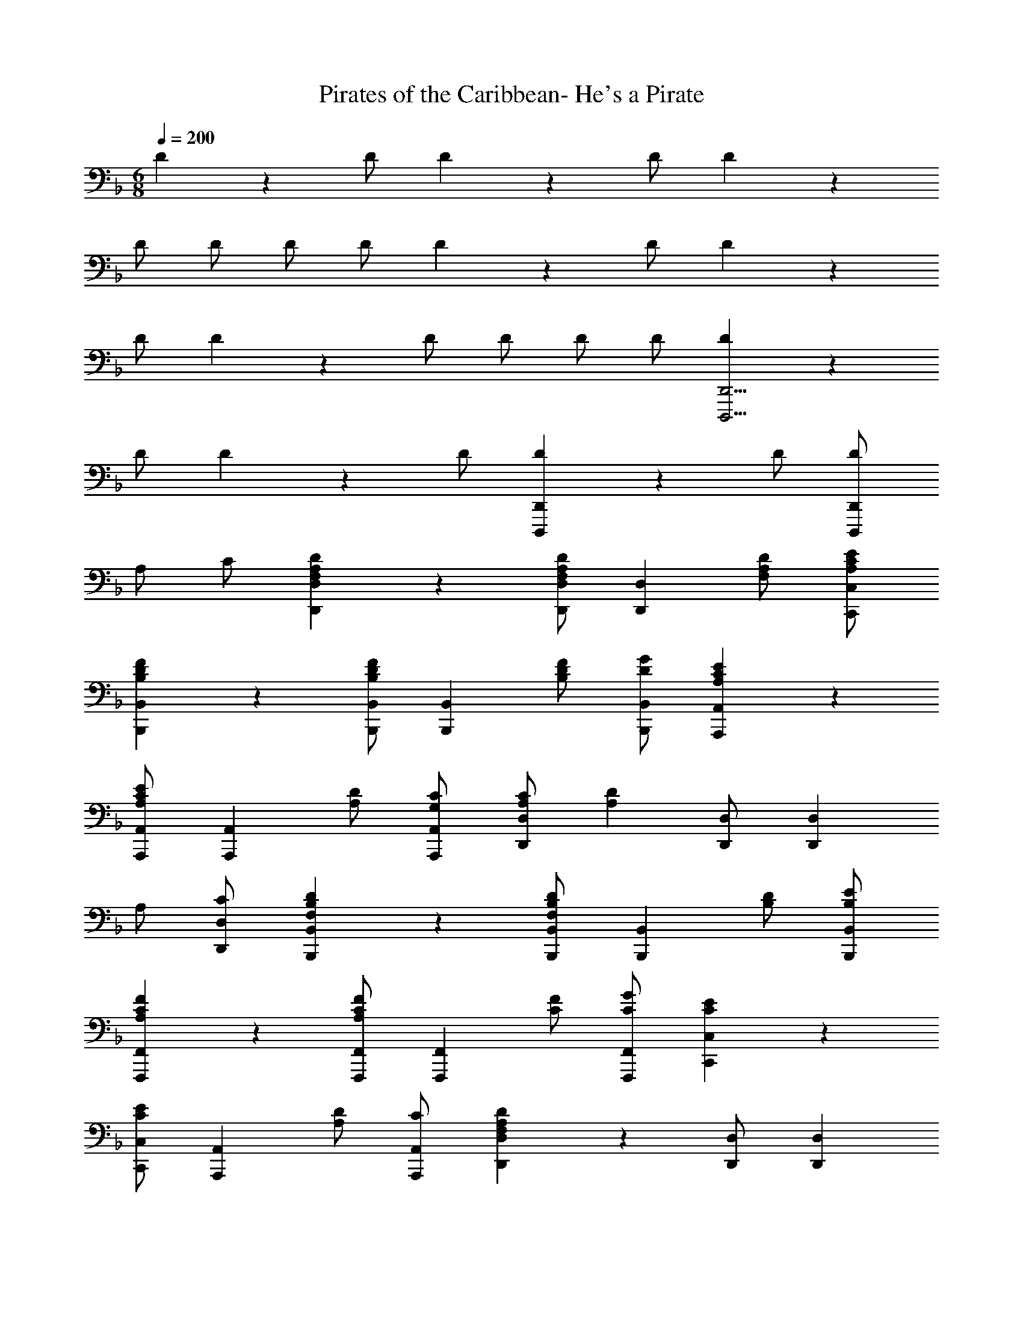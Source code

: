 X: 1
T: Pirates of the Caribbean- He's a Pirate
Z: ABC Generated by Starbound Composer
L: 1/4
M: 6/8
Q: 1/4=200
K: F
D5/6 z/6 D/2 D5/6 z/6 D/2 D5/6 z/6 
D/2 D/2 D/2 D/2 D5/6 z/6 D/2 D5/6 z/6 
D/2 D5/6 z/6 D/2 D/2 D/2 D/2 [D5/6D,,,11/4D,,11/4] z/6 
D/2 D5/6 z/6 D/2 [D5/6D,,,4/3D,,4/3] z/6 D/2 [D/2D,,,4/3D,,4/3] 
A,/2 C/2 [F,5/6A,5/6D5/6D,,5/6D,5/6] z/6 [D,,/2D,/2F,5/6A,5/6D5/6] [z/2D,,5/6D,5/6] [F,/2A,/2D/2] [A,/2C/2E/2C,,/2C,/2] 
[B,5/6D5/6F5/6B,,,5/6B,,5/6] z/6 [B,,,/2B,,/2B,5/6D5/6F5/6] [z/2B,,,5/6B,,5/6] [B,/2D/2F/2] [D/2G/2B,,,/2B,,/2] [A,5/6C5/6E5/6A,,,5/6A,,5/6] z/6 
[A,,,/2A,,/2A,5/6C5/6E5/6] [z/2A,,,5/6A,,5/6] [A,/2D/2] [G,/2C/2A,,,/2A,,/2] [A,/2C/2D,,5/6D,5/6] [z/2A,5/6D5/6] [D,,/2D,/2] [z/2D,,5/6D,5/6] 
A,/2 [C/2D,,/2D,/2] [F,5/6B,5/6D5/6B,,,5/6B,,5/6] z/6 [B,,,/2B,,/2F,5/6B,5/6D5/6] [z/2B,,,5/6B,,5/6] [B,/2D/2] [B,/2E/2B,,,/2B,,/2] 
[A,5/6C5/6F5/6F,,,5/6F,,5/6] z/6 [F,,,/2F,,/2A,5/6C5/6F5/6] [z/2F,,,5/6F,,5/6] [C/2F/2] [C/2G/2F,,,/2F,,/2] [C5/6E5/6C,,5/6C,5/6] z/6 
[C,,/2C,/2C5/6E5/6] [z/2A,,,5/6A,,5/6] [A,/2D/2] [C/2A,,,/2A,,/2] [F,5/6A,5/6D5/6D,,5/6D,5/6] z/6 [D,,/2D,/2] [z/2D,,5/6D,5/6] 
A,/2 [C/2D,,/2D,/2] [F,5/6A,5/6D5/6D,,5/6D,5/6] z/6 [D,,/2D,/2F,5/6A,5/6D5/6] [z/2D,,5/6D,5/6] [A,/2D/2] [A,/2F/2D,,/2D,/2] 
[B,5/6D5/6G5/6B,,,5/6B,,5/6] z/6 [B,,,/2B,,/2B,5/6D5/6G5/6] [z/2B,,,5/6B,,5/6] [D/2G/2] [D/2A/2B,,,/2B,,/2] [D5/6G5/6B5/6G,,,5/6G,,5/6] z/6 
[G,,,/2G,,/2D5/6G5/6B5/6] [z/2G,,,5/6G,,5/6] [F/2A/2] [E/2G/2G,,,/2G,,/2] [F/2A/2D,,5/6D,5/6] [z/2D5/6] [D,,/2D,/2] [z/2D,,5/6D,5/6] 
D/2 [E/2D,,/2D,/2] [B,5/6D5/6F5/6B,,,5/6B,,5/6] z/6 [B,,,/2B,,/2B,5/6D5/6F5/6] [z/2B,,,5/6B,,5/6] [z/2B,5/6D5/6G5/6] [B,,,/2B,,/2] 
[F/2A/2D,,5/6D,5/6] [z/2D5/6] [D,,/2D,/2] [z/2D,,5/6D,5/6] D/2 [F/2D,,/2D,/2] [A,5/6^C5/6E5/6A,,,5/6A,,5/6] z/6 
[A,,,/2A,,/2A,5/6C5/6E5/6] [z/2A,,,5/6A,,5/6] [D/2F/2] [=B,/2D/2A,,,/2A,,/2] [A,/2C/2E/2A,,,5/6A,,5/6] z/2 [A,,,/2A,,/2] [z/2A,,,5/6A,,5/6] 
A/2 [c/2A,,,/2A,,/2] [F5/6A5/6d5/6D,,5/6D,5/6] z/6 [D,,/2D,/2F5/6A5/6d5/6] [z/2D,,5/6D,5/6] [F/2A/2d/2] [A/2c/2e/2C,,/2C,/2] 
[B5/6d5/6f5/6B,,,5/6B,,5/6] z/6 [B,,,/2B,,/2B5/6d5/6f5/6] [z/2B,,,5/6B,,5/6] [B/2d/2f/2] [d/2g/2B,,,/2B,,/2] [A5/6c5/6e5/6A,,,5/6A,,5/6] z/6 
[A,,,/2A,,/2A5/6c5/6e5/6] [z/2A,,,5/6A,,5/6] [A/2d/2] [G/2c/2A,,,/2A,,/2] [A/2c/2D,,5/6D,5/6] [z/2A5/6d5/6] [D,,/2D,/2] [z/2D,,5/6D,5/6] 
A/2 [c/2D,,/2D,/2] [F5/6B5/6d5/6B,,,5/6B,,5/6] z/6 [B,,,/2B,,/2F5/6B5/6d5/6] [z/2B,,,5/6B,,5/6] [B/2d/2] [B/2e/2B,,,/2B,,/2] 
[A5/6c5/6f5/6F,,,5/6F,,5/6] z/6 [F,,,/2F,,/2A5/6c5/6f5/6] [z/2F,,,5/6F,,5/6] [c/2f/2] [c/2g/2F,,,/2F,,/2] [c5/6e5/6C,,5/6C,5/6] z/6 
[C,,/2C,/2c5/6e5/6] [z/2A,,,5/6A,,5/6] [A/2d/2] [c/2A,,,/2A,,/2] [F5/6A5/6d5/6D,,5/6D,5/6] z/6 [D,,/2D,/2] [z/2D,,5/6D,5/6] 
A/2 [c/2D,,/2D,/2] [F5/6A5/6d5/6D,,5/6D,5/6] z/6 [D,,/2D,/2F5/6A5/6d5/6] [z/2D,,5/6D,5/6] [A/2d/2] [A/2f/2D,,/2D,/2] 
[B5/6d5/6g5/6B,,,5/6B,,5/6] z/6 [B,,,/2B,,/2B5/6d5/6g5/6] [z/2B,,,5/6B,,5/6] [d/2g/2] [d/2a/2B,,,/2B,,/2] [d5/6g5/6b5/6G,,,5/6G,,5/6] z/6 
[G,,,/2G,,/2d5/6g5/6b5/6] [z/2G,,,5/6G,,5/6] [f/2a/2] [e/2g/2G,,,/2G,,/2] [f/2a/2D,,5/6D,5/6] [z/2d5/6] [D,,/2D,/2] [z/2D,,5/6D,5/6] 
d/2 [e/2D,,/2D,/2] [B5/6d5/6f5/6B,,,5/6B,,5/6] z/6 [B,,,/2B,,/2B5/6d5/6f5/6] [z/2B,,,5/6B,,5/6] [z/2B5/6d5/6g5/6] [B,,,/2B,,/2] 
[f/2a/2D,,5/6D,5/6] [z/2d5/6] [D,,/2D,/2] [z/2D,,5/6D,5/6] d/2 [f/2D,,/2D,/2] [A5/6^c5/6e5/6A,,,5/6A,,5/6] z/6 
[A,,,/2A,,/2A5/6c5/6e5/6] [z/2A,,,5/6A,,5/6] d/2 [c/2A,,,/2A,,/2] [A5/6d5/6D,,5/6D,5/6] z/6 [A5/6d5/6D,,5/6D,5/6] z/6 
[A5/6=c5/6e5/6C,,5/6C,5/6] z/6 [c5/6d5/6f5/6C,,5/6C,5/6] z/6 [f/2C,,5/6C,5/6] f/2 [B5/6d5/6g5/6B,,,5/6B,,5/6] z/6 
[d/2a/2A,,,5/6A,,5/6] f/2 [A,,,/2A,,/2] [z/2A,,,5/6A,,5/6] [A/2f/2] [A/2d/2A,,,/2A,,/2] [A/2A,,,5/6A,,5/6] z/2 
[A,,,/2A,,/2] [A,,,5/6A,,5/6] z/6 [A,,,/2A,,/2] [d/2g/2b/2G,,,5/6G,,5/6] z/2 [G,,,/2G,,/2] [z/2G,,,5/6G,,5/6] 
[B/2g/2] [B/2d/2G,,,/2G,,/2] [B/2G,,,5/6G,,5/6] z/2 [G,,,/2G,,/2] [G,,,5/6G,,5/6] z/6 [G,,,/2G,,/2] 
[C/2E/2A,,,5/6A,,5/6] [z/2C5/6E5/6] [A,,,/2A,,/2] [A,,,5/6A,,5/6G,4/3D4/3] z/6 [A,,,/2A,,/2] [A,,,5/6A,,5/6A,4/3C4/3F4/3] z/6 
[A,,,/2A,,/2] [z/2A,,,5/6A,,5/6] F/2 [G/2A,,,/2A,,/2] [D5/6F5/6A5/6D,,5/6D,5/6] z/6 [D,,/2D,/2D5/6F5/6A5/6] [z/2D,,5/6D,5/6] 
[z/2D5/6F5/6A5/6] [D,,/2D,/2] [D/2F/2B/2D,,5/6D,5/6] [D/2F/2A/2] [D,,/2D,/2] [D,,/2D,/2] [D,,/2D,/2] [D,,/2D,/2] 
[=C5/6E5/6G5/6C,,5/6C,5/6] z/6 [C,,/2C,/2C5/6E5/6G5/6] [z/2C,,5/6C,5/6] [z/2C5/6E5/6G5/6] [C,,/2C,/2] [C/2E/2G/2F,,5/6F,5/6] [C/2F/2A/2] 
[F,,/2F,/2] [F,,/2F,/2] [F,,/2F,/2] [F,,/2F,/2] [D5/6F5/6A5/6D,,5/6D,5/6] z/6 [D,,/2D,/2D5/6F5/6A5/6] [z/2D,,5/6D,5/6] 
[z/2D5/6F5/6A5/6] [D,,/2D,/2] [D/2F/2B/2D,,5/6D,5/6] [D/2F/2A/2] [D,,/2D,/2] [D,,/2D,/2] [D,,/2D,/2] [D,,/2D,/2] 
[^C5/6E5/6G5/6A,,,5/6A,,5/6] z/6 [A,,,/2A,,/2C5/6F5/6] [z/2A,,,5/6A,,5/6] [z/2A,5/6E5/6] [A,,,/2A,,/2] [F,5/6A,5/6D5/6D,,5/6D,5/6] z/6 
[D,,/2D,/2] [z/2D,,5/6D,5/6] D/2 [E/2D,,/2D,/2] [D,,5/6D,5/6A,7/4D7/4F7/4] z/6 [D,,/2D,/2] [z/2D,,5/6D,5/6] 
G/2 [A/2D,,/2D,/2] [=C5/6G5/6C,,5/6C,5/6] z/6 [C,,/2C,/2C5/6F5/6] [C,,/2C,/2] [C,,/2C,/2C5/6E5/6] [C,,/2C,/2] 
[A,5/6C5/6F5/6F,,5/6F,5/6] z/6 [F,,/2F,/2A,5/6C5/6G5/6] [F,,/2F,/2] [F,,/2F,/2A,5/6C5/6A5/6] [F,,/2F,/2] [C5/6E5/6G5/6C,,5/6C,5/6] z/6 
[C,,/2C,/2] [C,,/2C,/2] [F/2C,,/2C,/2] [G/2C,,/2C,/2] [C5/6F5/6A5/6F,,5/6F,5/6] z/6 [F,,/2F,/2] [F,,/2F,/2] 
[G/2F,,/2F,/2] [F/2F,,/2F,/2] [^C5/6E5/6A,,,5/6A,,5/6] z/6 [A,,,/2A,,/2C5/6F5/6] [A,,,/2A,,/2] [A,,,/2A,,/2C5/6E5/6] [A,,,/2A,,/2] 
[F,5/6A,5/6D5/6D,,5/6D,5/6] z/6 [D,,/2D,/2] [z/2D,,5/6D,5/6] E/2 [=C/2D,,/2D,/2] [F,/2A,/2D/2D,,5/6D,5/6] z/2 
[D,,/2D,/2] [D,,/2D,/2] [d/2D,,/2D,/2] [e/2D,,/2D,/2] [A5/6d5/6f5/6D,,5/6D,5/6] z/6 [D,,/2D,/2] [D,,/2D,/2] 
[e/2D,,/2D,/2] [f/2D,,/2D,/2] [c5/6g5/6C,,5/6C,5/6] z/6 [C,,/2C,/2c5/6f5/6] [C,,/2C,/2] [C,,/2C,/2c5/6g5/6] [C,,/2C,/2] 
[f5/6a5/6F,,5/6F,5/6] z/6 [F,,/2F,/2c5/6g5/6] [F,,/2F,/2] [F,,/2F,/2c5/6f5/6] [F,,/2F,/2] [F5/6B5/6d5/6B,,,5/6B,,5/6] z/6 
[B,,,/2B,,/2] [B,,,/2B,,/2] [d/2B,,,/2B,,/2] [e/2B,,,/2B,,/2] [A5/6d5/6f5/6D,,5/6D,5/6] z/6 [D,,/2D,/2A5/6d5/6g5/6] [D,,/2D,/2] 
[D,,/2D,/2d5/6a5/6] [D,,/2D,/2] [B5/6d5/6b5/6G,,,5/6G,,5/6] z/6 [G,,,/2G,,/2B5/6d5/6] [G,,,/2G,,/2] [G,,,/2G,,/2B5/6g5/6] [G,,,/2G,,/2] 
[A5/6f5/6A,,,5/6A,,5/6] z/6 [A,,,/2A,,/2] [A,,,/2A,,/2] [g/2A,,,/2A,,/2] [e/2A,,,/2A,,/2] [A5/6d5/6A,,,5/6A,,5/6] z/6 
[A,,,/2A,,/2] [A,,,/2A,,/2] [e/2A,,,/2A,,/2] [^c/2A,,,/2A,,/2] [d5/6f5/6a5/6D,,5/6D,5/6] z/6 [D,,/2D,/2] [D,,/2D,/2] 
[D,,/2D,/2] [D,,/2D,/2] [d5/6g5/6b5/6G,,,5/6G,,5/6] z/6 [G,,,/2G,,/2] [G,,,/2G,,/2] [G,,,/2G,,/2] [G,,,/2G,,/2] 
[=c5/6f5/6a5/6F,,5/6F,5/6] z/6 [F,,/2F,/2c5/6f5/6a5/6] [z/2F,,5/6F,5/6] [z/2c5/6f5/6a5/6] [F,,/2F,/2] [c/2e/2a/2C,,5/6C,5/6] g/2 
[C,,/2C,/2] [C,,/2C,/2] [C,,/2C,/2] [C,,/2C,/2] [B5/6d5/6g5/6G,,,5/6G,,5/6] z/6 [G,,,/2G,,/2] [G,,,/2G,,/2] 
[G,,,/2G,,/2] [G,,,/2G,,/2] [A5/6d5/6f5/6A,,,5/6A,,5/6] z/6 [A,,,/2A,,/2] [A,,,/2A,,/2] [A,,,/2A,,/2] [A,,,/2A,,/2] 
[A5/6f5/6A,,,5/6A,,5/6] z/6 [A,,,/2A,,/2A5/6g5/6] [A,,,/2A,,/2] [A,,,/2A,,/2A5/6e5/6] [A,,,/2A,,/2] [D,,5/6D,5/6F4/3A4/3d4/3] z/6 
[D,,/2D,/2] [d/2D,,/2D,/2] [e/2D,,/2D,/2] [f/2D,,/2D,/2] [D,,5/6D,5/6d4/3f4/3a4/3] z/6 [D,,/2D,/2] [d/2D,,/2D,/2] 
[e/2D,,/2D,/2] [f/2D,,/2D,/2] [B,,,5/6B,,5/6d4/3f4/3b4/3] z/6 [B,,,/2B,,/2] [d/2B,,,/2B,,/2] [e/2B,,,/2B,,/2] [f/2B,,,/2B,,/2] 
[c5/6f5/6a5/6F,,5/6F,5/6] z/6 [F,,/2F,/2c5/6f5/6a5/6] [F,,/2F,/2] [F,,/2F,/2f5/6c'5/6] [F,,/2F,/2] [c/2e/2a/2C,,5/6C,5/6] g/2 
[C,,/2C,/2] [C,,/2C,/2] [C,,/2C,/2] [C,,/2C,/2] [B5/6d5/6g5/6G,,,5/6G,,5/6] z/6 [G,,,/2G,,/2] [G,,,/2G,,/2] 
[G,,,/2G,,/2] [G,,,/2G,,/2] [A5/6d5/6f5/6A,,,5/6A,,5/6] z/6 [A,,,/2A,,/2] [A,,,/2A,,/2] [A,,,/2A,,/2] [A,,,/2A,,/2] 
[A5/6f5/6A,,,5/6A,,5/6] z/6 [A,,,/2A,,/2A5/6g5/6] [A,,,/2A,,/2] [A,,,/2A,,/2A5/6e5/6] [A,,,/2A,,/2] [F4/3A4/3d4/3D,,4/3D,4/3] z/6 
[D,,/2D,/2] [D,,/2D,/2] [D,,/2D,/2] [D15/4D,,,15/4D,,15/4] 
